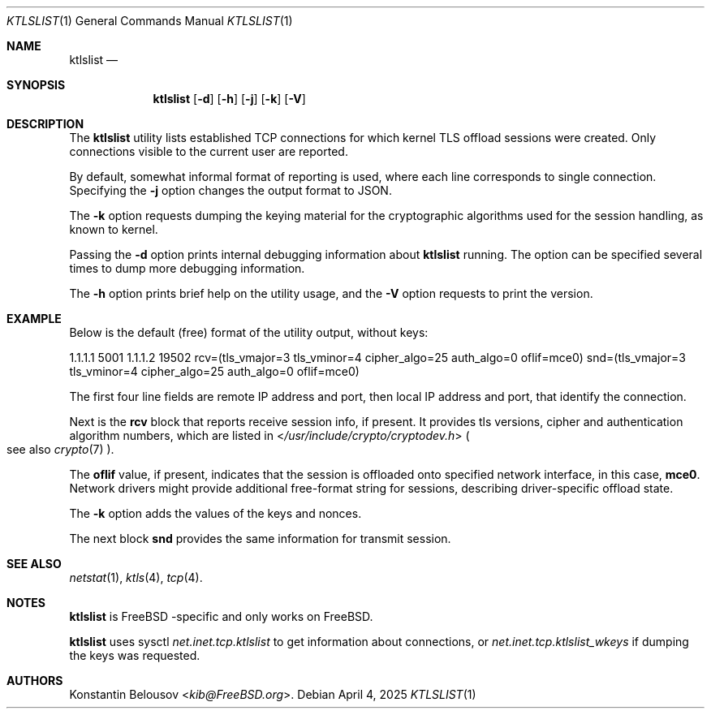 .\"-
.\" SPDX-FileCopyrightText: NVIDIA CORPORATION & AFFILIATES
.\" Copyright (c) 2025 NVIDIA CORPORATION & AFFILIATES. All rights reserved.
.\" SPDX-License-Identifier: BSD-2-Clause
.\"
.\" This software was developed by Konstantin Belousov <kib@FreeBSD.org>
.\" under sponsorship from NVidia networking.
.\"
.Dd April 4, 2025
.Dt KTLSLIST 1
.Os
.Sh NAME
.Nm ktlslist
.Nd 
.Sh SYNOPSIS
.Nm
.Op Fl d
.Op Fl h
.Op Fl j
.Op Fl k
.Op Fl V
.Sh DESCRIPTION
The
.Nm
utility lists established TCP connections for which kernel TLS
offload sessions were created.
Only connections visible to the current user are reported.
.Pp
By default, somewhat informal format of reporting is used, where
each line corresponds to single connection.
Specifying the
.Fl j
option changes the output format to JSON.
.Pp
The
.Fl k
option requests dumping the keying material for the cryptographic
algorithms used for the session handling, as known to kernel.
.Pp
Passing the
.Fl d
option prints internal debugging information about
.Nm
running.
The option can be specified several times to dump more debugging information.
.Pp
The
.Fl h
option prints brief help on the utility usage, and the
.Fl V
option requests to print the version.
.Sh EXAMPLE
Below is the default (free) format of the utility output, without keys:
.Bd -literal
1.1.1.1 5001    1.1.1.2 19502   rcv=(tls_vmajor=3 tls_vminor=4 cipher_algo=25 auth_algo=0 oflif=mce0)   snd=(tls_vmajor=3 tls_vminor=4 cipher_algo=25 auth_algo=0 oflif=mce0)
.Ed
.Pp
The first four line fields are remote IP address and port,
then local IP address and port, that identify the connection.
.Pp
Next is the
.Li rcv
block that reports receive session info, if present.
It provides tls versions, cipher and authentication algorithm numbers, which
are listed in
.In /usr/include/crypto/cryptodev.h
.Po
see also
.Xr crypto 7
.Pc .
.Pp
The
.Li oflif
value, if present, indicates that the session is offloaded onto specified
network interface, in this case,
.Li mce0 .
Network drivers might provide additional free-format string for sessions,
describing driver-specific offload state.
.Pp
The
.Fl k
option adds the values of the keys and nonces.
.Pp
The next block
.Li snd
provides the same information for transmit session.
.Sh SEE ALSO
.Xr netstat 1 ,
.Xr ktls 4 ,
.Xr tcp 4 .
.Sh NOTES
.Nm
is
.Fx -specific
and only works on
.Fx .
.Pp
.Nm
uses sysctl
.Va net.inet.tcp.ktlslist
to get information about connections, or
.Va net.inet.tcp.ktlslist_wkeys
if dumping the keys was requested.
.Sh AUTHORS
.An Konstantin Belousov Aq Mt kib@FreeBSD.org .

